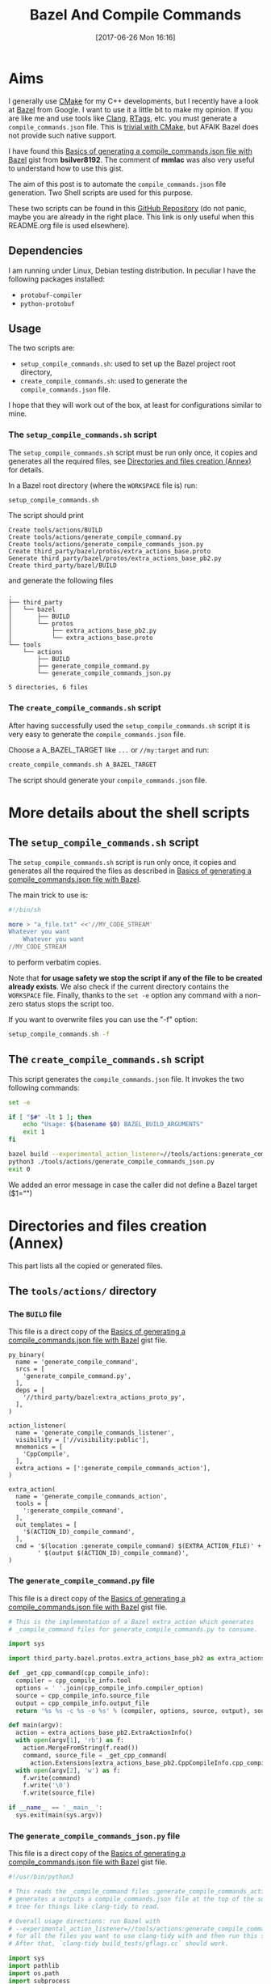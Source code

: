 #+BLOG: wordpress
#+POSTID: 790
#+CATEGORY: Cpp, CMake, Bazel
#+DATE: [2017-06-26 Mon 16:16]
#+OPTIONS: H:3 toc:t num:t \n:nil ::t |:t ^:nil -:t f:t *:t tex:t d:t tags:not-in-toc
#+TITLE: Bazel And Compile Commands

# Default Babel 

* Aims

  I generally use [[https://cmake.org/][CMake]] for my C++ developments, but I recently have
  a look at [[https://bazel.build/][Bazel]] from Google.  I want to use it a little bit to make
  my opinion. If you are like me and use tools like [[https://clang.llvm.org/docs/ClangTools.html][Clang]], [[https://github.com/Andersbakken/rtags][RTags]], etc.
  you must generate a =compile_commands.json= file. This is
  [[https://clang.llvm.org/docs/JSONCompilationDatabase.html#supported-systems][trivial with CMake]], but AFAIK Bazel does not provide such native
  support.

  I have found this [[https://gist.github.com/bsilver8192/0115ee5d040bb601e3b7][Basics of generating a compile_commands.json file
  with Bazel]] gist from *bsilver8192*. The comment of *mmlac* was also
  very useful to understand how to use this gist.

  The aim of this post is to automate the =compile_commands.json= file
  generation.  Two Shell scripts are used for this purpose.

  These two scripts can be found in this [[https://github.com/vincent-picaud/Bazel_and_CompileCommands][GitHub Repository]] (do not
  panic, maybe you are already in the right place. This link is only useful
  when this README.org file is used elsewhere).

** Dependencies

   I am running under Linux, Debian testing distribution. In peculiar I have the following packages installed:
   - =protobuf-compiler=
   - =python-protobuf=

** Usage

   The two scripts are:

   - =setup_compile_commands.sh=:
     used to set up the Bazel project root directory,
   - =create_compile_commands.sh=: 
     used to generate the =compile_commands.json= file.

   I hope that they will work out of the box, at least for
   configurations similar to mine.

*** The =setup_compile_commands.sh= script
 
    The =setup_compile_commands.sh= script must be run only once, it
    copies and generates all the required files, see
    [[id:bfca60c5-5d7b-4f87-a223-d714e1b16453][Directories and files creation (Annex)]]
    for details.

    In a Bazel root directory (where the =WORKSPACE= file is) run:

    #+BEGIN_SRC sh :eval never
setup_compile_commands.sh
    #+END_SRC

    The script should print
    #+BEGIN_EXAMPLE
Create tools/actions/BUILD
Create tools/actions/generate_compile_command.py
Create tools/actions/generate_compile_commands_json.py
Create third_party/bazel/protos/extra_actions_base.proto
Generate third_party/bazel/protos/extra_actions_base_pb2.py
Create third_party/bazel/BUILD
    #+END_EXAMPLE

    and generate the following files
    #+BEGIN_EXAMPLE
.
├── third_party
│   └── bazel
│       ├── BUILD
│       └── protos
│           ├── extra_actions_base_pb2.py
│           └── extra_actions_base.proto
└── tools
    └── actions
        ├── BUILD
        ├── generate_compile_command.py
        └── generate_compile_commands_json.py

5 directories, 6 files
    #+END_EXAMPLE

*** The =create_compile_commands.sh= script

    After having successfully used the =setup_compile_commands.sh=
    script it is very easy to generate the =compile_commands.json=
    file. 

 Choose a A_BAZEL_TARGET like =...= or =//my:target= and run:

    #+BEGIN_SRC sh :eval never :exports code
create_compile_commands.sh A_BAZEL_TARGET
    #+END_SRC

    The script should generate your =compile_commands.json= file.

* More details about the shell scripts

** The =setup_compile_commands.sh= script
 
   The =setup_compile_commands.sh= script is run only once, it copies
   and generates all the required the files as described in [[https://gist.github.com/bsilver8192/0115ee5d040bb601e3b7][Basics of
   generating a compile_commands.json file with Bazel]].  

   The main trick to use is:

   #+BEGIN_SRC sh :exports code
#!/bin/sh

more > "a_file.txt" <<'//MY_CODE_STREAM' 
Whatever you want 
    Whatever you want 
//MY_CODE_STREAM
   #+END_SRC

   to perform verbatim copies.

   Note that *for usage safety we stop the script if any of the file to be
   created already exists*.  We also check if the current directory
   contains the =WORKSPACE= file. Finally, thanks to the =set -e= option
   any command with a non-zero status stops the script too.

   If you want to overwrite files you can use the "-f" option:
#+BEGIN_SRC sh :eval never :exports code
setup_compile_commands.sh -f
#+END_SRC

   #+BEGIN_SRC sh :exports none :noweb yes :tangle setup_compile_commands.sh :shebang #!/bin/sh :tangle-mode (identity #o555)
set -e

if [ ! -f "WORKSPACE" ]; then
    echo "Not in a Bazel root directory (WORKSPACE file does not exist), aborted!" 
    exit 1
fi

force=0

if [ "$1" = "-f" ]; then
  force=1
fi

<<setup_compile_commands.sh>>

exit 0
   #+END_SRC


** The =create_compile_commands.sh= script

   This script generates the =compile_commands.json= file. It invokes
   the two following commands:

   #+BEGIN_SRC sh :tangle create_compile_commands.sh :shebang #!/bin/sh :tangle-mode (identity #o555) :exports both
set -e

if [ "$#" -lt 1 ]; then
    echo "Usage: $(basename $0) BAZEL_BUILD_ARGUMENTS"
    exit 1
fi

bazel build --experimental_action_listener=//tools/actions:generate_compile_commands_listener $*
python3 ./tools/actions/generate_compile_commands_json.py
exit 0
   #+END_SRC

We added an error message in case the caller did not define a Bazel target ($1="")

* Directories and files creation (Annex)
  :PROPERTIES:
  :ID:       bfca60c5-5d7b-4f87-a223-d714e1b16453
  :END:

  This part lists all the copied or generated files.

** The =tools/actions/= directory

*** The =BUILD= file

    This file is a direct copy of the [[https://gist.github.com/bsilver8192/0115ee5d040bb601e3b7][Basics of generating a compile_commands.json file with Bazel]] gist file.

    #+NAME: tools/actions/BUILD
    #+BEGIN_SRC text :exports code
py_binary(
  name = 'generate_compile_command',
  srcs = [
    'generate_compile_command.py',
  ],
  deps = [
    '//third_party/bazel:extra_actions_proto_py',
  ],
)

action_listener(
  name = 'generate_compile_commands_listener',
  visibility = ['//visibility:public'],
  mnemonics = [
    'CppCompile',
  ],
  extra_actions = [':generate_compile_commands_action'],
)

extra_action(
  name = 'generate_compile_commands_action',
  tools = [
    ':generate_compile_command',
  ],
  out_templates = [
    '$(ACTION_ID)_compile_command',
  ],
  cmd = '$(location :generate_compile_command) $(EXTRA_ACTION_FILE)' +
        ' $(output $(ACTION_ID)_compile_command)',
)
    #+END_SRC


    #+HEADER: :noweb-ref setup_compile_commands.sh
    #+BEGIN_SRC sh :exports none 
current_file=tools/actions/BUILD
if [ "$force" -eq 1 ] || [ ! -f "$current_file" ]; then
    current_file_dir="$(dirname "$current_file")"

    mkdir -p "$current_file_dir"
    echo "Create $current_file" 1>&2
    more > "$current_file" <<'//MY_CODE_STREAM' 
<<tools/actions/BUILD>>
//MY_CODE_STREAM
else 
echo "File $current_file already exists, aborted! (you can use -f to force overwrite)" 
exit 1
fi
    #+END_SRC


*** The =generate_compile_command.py= file

    This file is a direct copy of the [[https://gist.github.com/bsilver8192/0115ee5d040bb601e3b7][Basics of generating a compile_commands.json file with Bazel]] gist file.

    #+NAME: tools/actions/generate_compile_command.py
    #+BEGIN_SRC python :exports code
# This is the implementation of a Bazel extra_action which generates
# _compile_command files for generate_compile_commands.py to consume.

import sys

import third_party.bazel.protos.extra_actions_base_pb2 as extra_actions_base_pb2

def _get_cpp_command(cpp_compile_info):
  compiler = cpp_compile_info.tool
  options = ' '.join(cpp_compile_info.compiler_option)
  source = cpp_compile_info.source_file
  output = cpp_compile_info.output_file
  return '%s %s -c %s -o %s' % (compiler, options, source, output), source

def main(argv):
  action = extra_actions_base_pb2.ExtraActionInfo()
  with open(argv[1], 'rb') as f:
    action.MergeFromString(f.read())
    command, source_file = _get_cpp_command(
      action.Extensions[extra_actions_base_pb2.CppCompileInfo.cpp_compile_info])
  with open(argv[2], 'w') as f:
    f.write(command)
    f.write('\0')
    f.write(source_file)

if __name__ == '__main__':
  sys.exit(main(sys.argv))
    #+END_SRC

    #+HEADER: :noweb-ref setup_compile_commands.sh
    #+BEGIN_SRC sh :exports none
current_file=tools/actions/generate_compile_command.py
if [ "$force" -eq 1 ] || [ ! -f "$current_file" ]; then
    current_file_dir="$(dirname "$current_file")"

    mkdir -p "$current_file_dir"
    echo "Create $current_file" 1>&2
    more > "$current_file" <<'//MY_CODE_STREAM' 
<<tools/actions/generate_compile_command.py>>
//MY_CODE_STREAM
else 
echo "File $current_file already exists, aborted! (you can use -f to force overwrite)" 
exit 1
fi
    #+END_SRC

*** The =generate_compile_commands_json.py= file

    This file is a direct copy of the [[https://gist.github.com/bsilver8192/0115ee5d040bb601e3b7][Basics of generating a compile_commands.json file with Bazel]] gist file.

    #+NAME: tools/actions/generate_compile_commands_json.py
    #+BEGIN_SRC python :exports code
#!/usr/bin/python3

# This reads the _compile_command files :generate_compile_commands_action
# generates a outputs a compile_commands.json file at the top of the source
# tree for things like clang-tidy to read.

# Overall usage directions: run Bazel with
# --experimental_action_listener=//tools/actions:generate_compile_commands_listener
# for all the files you want to use clang-tidy with and then run this script.
# After that, `clang-tidy build_tests/gflags.cc` should work.

import sys
import pathlib
import os.path
import subprocess

'''
Args:
  path: The pathlib.Path to _compile_command file.
  command_directory: The directory commands are run from.
Returns a string to stick in compile_commands.json.
'''
def _get_command(path, command_directory):
  with path.open('r') as f:
    contents = f.read().split('\0')
    if len(contents) != 2:
      # Old/incomplete file or something; silently ignore it.
      return None
    return '''{
        "directory": "%s",
        "command": "%s",
        "file": "%s"
      },''' % (command_directory, contents[0].replace('"', '\\"'), contents[1])

'''
Args:
  path: A directory pathlib.Path to look for _compile_command files under.
  command_directory: The directory commands are run from.
Yields strings to stick in compile_commands.json.
'''
def _get_compile_commands(path, command_directory):
  for f in path.iterdir():
    if f.is_dir():
      yield from _get_compile_commands(f, command_directory)
    elif f.name.endswith('_compile_command'):
      command = _get_command(f, command_directory)
      if command:
        yield command

def main(argv):
  source_path = os.path.join(os.path.dirname(__file__), '../..')
  action_outs = os.path.join(source_path,
                             'bazel-bin/../extra_actions',
                             'tools/actions/generate_compile_commands_action')
  command_directory = subprocess.check_output(
    ('bazel', 'info', 'execution_root'),
    cwd=source_path).decode('utf-8').rstrip()
  commands = _get_compile_commands(pathlib.Path(action_outs), command_directory)
  with open(os.path.join(source_path, 'compile_commands.json'), 'w') as f:
    f.write('[')
    for command in commands:
      f.write(command)
    f.write(']')

if __name__ == '__main__':
  sys.exit(main(sys.argv))
    #+END_SRC

    #+HEADER: :noweb-ref setup_compile_commands.sh
    #+BEGIN_SRC sh :exports none
current_file=tools/actions/generate_compile_commands_json.py
if [ "$force" -eq 1 ] || [ ! -f "$current_file" ]; then
    current_file_dir="$(dirname "$current_file")"

    mkdir -p "$current_file_dir"
    echo "Create $current_file" 1>&2
    more > "$current_file" <<'//MY_CODE_STREAM' 
<<tools/actions/generate_compile_commands_json.py>>
//MY_CODE_STREAM
else 
echo "File $current_file already exists, aborted! (you can use -f to force overwrite)" 
exit 1
fi
    #+END_SRC

** The =third_party/bazel= directory

*** The =protos/extra_actions_base_pb2.py= file

    This step requires the =bazel/src/main/protobuf/extra_actions_base.proto= file from the
    =bazel= source. Its last version can be downloaded using:

    #+BEGIN_SRC sh :eval never :exports code
wget https://raw.githubusercontent.com/bazelbuild/bazel/master/src/main/protobuf/extra_actions_base.proto
    #+END_SRC

    This is a temporary file required to generate the =protos/extra_actions_base_pb2.py= file.

    In the current script and in order to be consistent with the
    previous parts, I do *not* download this file. Instead I directly
    embed it in the shell script.

    #+NAME: third_party/bazel/protos/extra_actions_base.proto
    #+BEGIN_SRC protobuf :exports code
// Copyright 2014 The Bazel Authors. All rights reserved.
//
// Licensed under the Apache License, Version 2.0 (the "License");
// you may not use this file except in compliance with the License.
// You may obtain a copy of the License at
//
//    http://www.apache.org/licenses/LICENSE-2.0
//
// Unless required by applicable law or agreed to in writing, software
// distributed under the License is distributed on an "AS IS" BASIS,
// WITHOUT WARRANTIES OR CONDITIONS OF ANY KIND, either express or implied.
// See the License for the specific language governing permissions and
// limitations under the License.
//
// proto definitions for the blaze extra_action feature.

syntax = "proto2";

package blaze;

option java_multiple_files = true;
option java_package = "com.google.devtools.build.lib.actions.extra";

// A list of extra actions and metadata for the print_action command.
message ExtraActionSummary {
  repeated DetailedExtraActionInfo action = 1;
}

// An individual action printed by the print_action command.
message DetailedExtraActionInfo {
  // If the given action was included in the output due to a request for a
  // specific file, then this field contains the name of that file so that the
  // caller can correctly associate the extra action with that file.
  //
  // The data in this message is currently not sufficient to run the action on a
  // production machine, because not all necessary input files are identified,
  // especially for C++.
  //
  // There is no easy way to fix this; we could require that all header files
  // are declared and then add all of them here (which would be a huge superset
  // of the files that are actually required), or we could run the include
  // scanner and add those files here.
  optional string triggering_file = 1;
  // The actual action.
  required ExtraActionInfo action = 2;
}

// Provides information to an extra_action on the original action it is
// shadowing.
message ExtraActionInfo {
  extensions 1000 to max;

  // The label of the ActionOwner of the shadowed action.
  optional string owner = 1;

  // Only set if the owner is an Aspect.
  // Corresponds to AspectValue.AspectKey.getAspectClass.getName()
  // This field is deprecated as there might now be
  // multiple aspects applied to the same target.
  // This is the aspect name of the last aspect
  // in 'aspects' (8) field.
  optional string aspect_name = 6 [deprecated = true];

  // Only set if the owner is an Aspect.
  // Corresponds to AspectValue.AspectKey.getParameters()
  // This field is deprecated as there might now be
  // multiple aspects applied to the same target.
  // These are the aspect parameters of the last aspect
  // in 'aspects' (8) field.
  map<string, StringList> aspect_parameters = 7 [deprecated = true];
  message StringList {
    option deprecated = true;
    repeated string value = 1;
  }

  message AspectDescriptor {
    // Corresponds to AspectDescriptor.getName()
    optional string aspect_name = 1;
    // Corresponds to AspectDescriptor.getParameters()
    map<string, StringList> aspect_parameters = 2;
    message StringList {
      repeated string value = 1;
    }
  }

  // If the owner is an aspect, all aspects applied to the target
  repeated AspectDescriptor aspects = 8;

  // An id uniquely describing the shadowed action at the ActionOwner level.
  optional string id = 2;

  // The mnemonic of the shadowed action. Used to distinguish actions with the
  // same ActionType.
  optional string mnemonic = 5;
}

message EnvironmentVariable {
  // It is possible that this name is not a valid variable identifier.
  required string name = 1;
  // The value is unescaped and unquoted.
  required string value = 2;
}

// Provides access to data that is specific to spawn actions.
// Usually provided by actions using the "Spawn" & "Genrule" Mnemonics.
message SpawnInfo {
  extend ExtraActionInfo {
    optional SpawnInfo spawn_info = 1003;
  }

  repeated string argument = 1;
  // A list of environment variables and their values. No order is enforced.
  repeated EnvironmentVariable variable = 2;
  repeated string input_file = 4;
  repeated string output_file = 5;
}

// Provides access to data that is specific to C++ compile actions.
// Usually provided by actions using the "CppCompile" Mnemonic.
message CppCompileInfo {
  extend ExtraActionInfo {
    optional CppCompileInfo cpp_compile_info = 1001;
  }

  optional string tool = 1;
  repeated string compiler_option = 2;
  optional string source_file = 3;
  optional string output_file = 4;
  // Due to header discovery, this won't include headers unless the build is
  // actually performed. If set, this field will include the value of
  // "source_file" in addition to the headers.
  repeated string sources_and_headers = 5;
  // A list of environment variables and their values. No order is enforced.
  repeated EnvironmentVariable variable = 6;
}

// Provides access to data that is specific to C++ link  actions.
// Usually provided by actions using the "CppLink" Mnemonic.
message CppLinkInfo {
  extend ExtraActionInfo {
    optional CppLinkInfo cpp_link_info = 1002;
  }

  repeated string input_file = 1;
  optional string output_file = 2;
  optional string interface_output_file = 3;
  optional string link_target_type = 4;
  optional string link_staticness = 5;
  repeated string link_stamp = 6;
  repeated string build_info_header_artifact = 7;
  // The list of command line options used for running the linking tool.
  repeated string link_opt = 8;
}

// Provides access to data that is specific to java compile actions.
// Usually provided by actions using the "Javac" Mnemonic.
message JavaCompileInfo {
  extend ExtraActionInfo {
    optional JavaCompileInfo java_compile_info = 1000;
  }

  optional string outputjar = 1;
  repeated string classpath = 2;
  repeated string sourcepath = 3;
  repeated string source_file = 4;
  repeated string javac_opt = 5;
  repeated string processor = 6;
  repeated string processorpath = 7;
  repeated string bootclasspath = 8;
}

// Provides access to data that is specific to python rules.
// Usually provided by actions using the "Python" Mnemonic.
message PythonInfo {
  extend ExtraActionInfo {
    optional PythonInfo python_info = 1005;
  }

  repeated string source_file = 1;
  repeated string dep_file = 2;
}
    #+END_SRC

    #+HEADER: :noweb-ref setup_compile_commands.sh
    #+BEGIN_SRC sh :exports none
current_file=third_party/bazel/protos/extra_actions_base.proto
if [ "$force" -eq 1 ] || [ ! -f "$current_file" ]; then
    current_file_dir="$(dirname "$current_file")"

    mkdir -p "$current_file_dir"
    echo "Create $current_file" 1>&2
    more > "$current_file" <<'//MY_CODE_STREAM' 
<<third_party/bazel/protos/extra_actions_base.proto>>
//MY_CODE_STREAM
else 
echo "File $current_file already exists, aborted! (you can use -f to force overwrite)" 
exit 1
fi
    #+END_SRC

    The command to generate =extra_actions_base_pb2.py= from the
    =extra_actions_base.proto= file is:

    #+HEADER: :noweb-ref setup_compile_commands.sh
    #+BEGIN_SRC sh :noweb yes :exports code
echo "Generate third_party/bazel/protos/extra_actions_base_pb2.py" 1>&2
protoc third_party/bazel/protos/extra_actions_base.proto --python_out=.
    #+END_SRC

*** The =BUILD= file

    We register this generated file thanks to a simple =BUILD= file:

    #+NAME: third_party/bazel/BUILD
    #+BEGIN_SRC text :exports code
licenses(["notice"])

py_library(
    name = "extra_actions_proto_py",
    srcs = ["protos/extra_actions_base_pb2.py"],
    visibility = ["//visibility:public"],
)
    #+END_SRC

    #+HEADER: :noweb-ref setup_compile_commands.sh
    #+BEGIN_SRC sh :exports none
current_file=third_party/bazel/BUILD
if [ "$force" -eq 1 ] || [ ! -f "$current_file" ]; then
    current_file_dir="$(dirname "$current_file")"

    mkdir -p "$current_file_dir"
    echo "Create $current_file" 1>&2
    more > "$current_file" <<'//MY_CODE_STREAM' 
<<third_party/bazel/BUILD>>
//MY_CODE_STREAM
else 
echo "File $current_file already exists, aborted! (you can use -f to force overwrite)" 
exit 1
fi
    #+END_SRC


